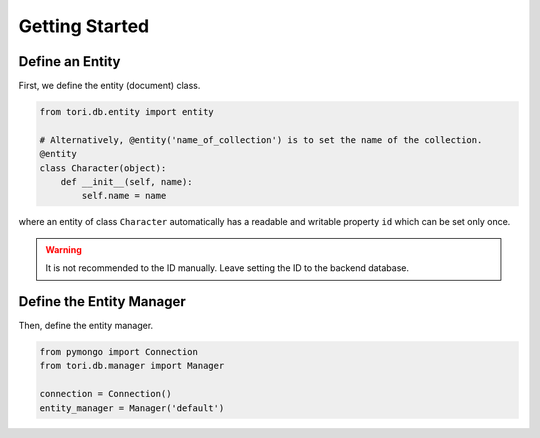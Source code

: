 Getting Started
***************

Define an Entity
================

First, we define the entity (document) class.

.. code-block:: python

    from tori.db.entity import entity

    # Alternatively, @entity('name_of_collection') is to set the name of the collection.
    @entity
    class Character(object):
        def __init__(self, name):
            self.name = name

where an entity of class ``Character`` automatically has a readable and writable property ``id`` which can be set
only once.

.. warning:: It is not recommended to the ID manually. Leave setting the ID to the backend database.

Define the Entity Manager
=========================

Then, define the entity manager.

.. code-block:: python

    from pymongo import Connection
    from tori.db.manager import Manager

    connection = Connection()
    entity_manager = Manager('default')